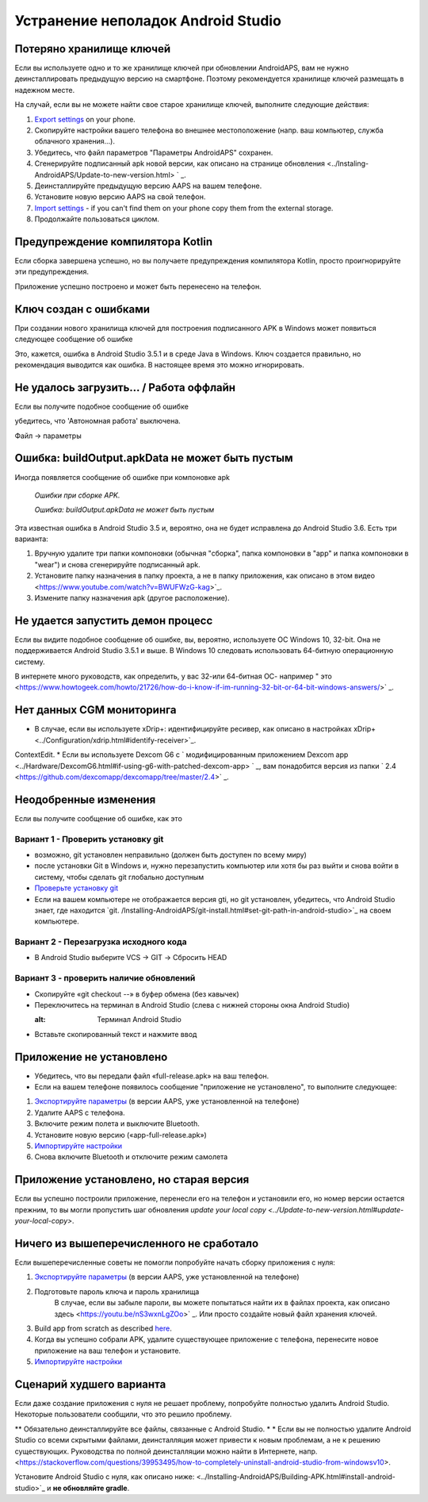 Устранение неполадок Android Studio
**************************************************
Потеряно хранилище ключей
==================================================
Если вы используете одно и то же хранилище ключей при обновлении AndroidAPS, вам не нужно деинсталлировать предыдущую версию на смартфоне. Поэтому рекомендуется хранилище ключей размещать в надежном месте.

На случай, если вы не можете найти свое старое хранилище ключей, выполните следующие действия:

1. `Export settings <../Usage/ExportImportSettings.html#export-settings>`_ on your phone.
2. Скопируйте настройки вашего телефона во внешнее местоположение (напр. ваш компьютер, служба облачного хранения...).
3. Убедитесь, что файл параметров "Параметры AndroidAPS" сохранен.
4. Сгенерируйте подписанный apk новой версии, как описано на странице обновления <../Instaling-AndroidAPS/Update-to-new-version.html> ` _.
5. Деинсталлируйте предыдущую версию AAPS на вашем телефоне.
6. Установите новую версию AAPS на свой телефон.
7. `Import settings <../Usage/ExportImportSettings.html#export-settings>`_ - if you can't find them on your phone copy them from the external storage.
8. Продолжайте пользоваться циклом.

Предупреждение компилятора Kotlin
==================================================
Если сборка завершена успешно, но вы получаете предупреждения компилятора Kotlin, просто проигнорируйте эти предупреждения. 

Приложение успешно построено и может быть перенесено на телефон.

.. изображение:: ../images/GIT_WarningIgnore.PNG
  :alt: игнорировать предупреждение компилятора Koline

Ключ создан с ошибками
==================================================
При создании нового хранилища ключей для построения подписанного APK в Windows может появиться следующее сообщение об ошибке

.. изображение:: ../images/AndroidStudio35SigningKeys.png
  :alt: Ключ создан с ошибками

Это, кажется, ошибка в Android Studio 3.5.1 и в среде Java в Windows. Ключ создается правильно, но рекомендация выводится как ошибка. В настоящее время это можно игнорировать.

Не удалось загрузить… / Работа оффлайн
==================================================
Если вы получите подобное сообщение об ошибке

.. изображение:: ../images/GIT_Offline1.jpg
  :alt: Не удалось загрузить предупреждение

убедитесь, что 'Автономная работа' выключена.

Файл -> параметры

.. изображение:: ../images/GIT_Offline2.jpg
  :alt: Параметры автономной работы

Ошибка: buildOutput.apkData не может быть пустым
==================================================
Иногда появляется сообщение об ошибке при компоновке apk

  `Ошибки при сборке APK.`
   
  `Ошибка: buildOutput.apkData не может быть пустым`

Эта известная ошибка в Android Studio 3.5 и, вероятно, она не будет исправлена до Android Studio 3.6. Есть три варианта:

1. Вручную удалите три папки компоновки (обычная "сборка", папка компоновки в "app" и папка компоновки в "wear") и снова сгенерируйте подписанный apk.
2. Установите папку назначения в папку проекта, а не в папку приложения, как описано в этом видео <https://www.youtube.com/watch?v=BWUFWzG-kag>`_.
3. Измените папку назначения apk (другое расположение).

Не удается запустить демон процесс
==================================================
Если вы видите подобное сообщение об ошибке, вы, вероятно, используете ОС Windows 10, 32-bit. Она не поддерживается Android Studio 3.5.1 и выше. В Windows 10 следовать использовать 64-битную операционную систему.

В интернете много руководств, как определить, у вас 32-или 64-битная ОС- например " это <https://www.howtogeek.com/howto/21726/how-do-i-know-if-im-running-32-bit-or-64-bit-windows-answers/>` _.

.. изображение:: ../images/AndroidStudioWin10_32bitError.png
  :alt: снимок экрана не удалось запустить процесс демона
  

Нет данных CGM мониторинга
==================================================
* В случае, если вы используете xDrip+: идентифицируйте ресивер, как описано в настройках xDrip+ <../Configuration/xdrip.html#identify-receiver>`_.
ContextEdit.
* Если вы используете Dexcom G6 с ` модифицированным приложением Dexcom app <../Hardware/DexcomG6.html#if-using-g6-with-patched-dexcom-app> ` _, вам понадобится версия из папки ` 2.4 <https://github.com/dexcomapp/dexcomapp/tree/master/2.4>` _.

Неодобренные изменения
==================================================
Если вы получите сообщение об ошибке, как это

.. изображение:: ../images/GIT_TerminalCheckOut0.PNG
  :alt: отказ: незафиксированные изменения

Вариант 1 - Проверить установку git
--------------------------------------------------
* возможно, git установлен неправильно (должен быть доступен по всему миру)
* после установки Git в Windows и, нужно перезапустить компьютер или хотя бы раз выйти и снова войти в систему, чтобы сделать git глобально доступным
* `Проверьте установку git <../Installing-AndroidAPS/git-install.html#check-git-settings-in-android-studio>`_
* Если на вашем компьютере не отображается версия gti, но git установлен, убедитесь, что Android Studio знает, где находится `git. /Installing-AndroidAPS/git-install.html#set-git-path-in-android-studio>`_ на своем компьютере.

Вариант 2 - Перезагрузка исходного кода
--------------------------------------------------
* В Android Studio выберите VCS -> GIT -> Сбросить HEAD

.. изображение:: ../images/GIT_TerminalCheckOut3.PNG
  :alt: Сбросить HEAD
   
Вариант 3 - проверить наличие обновлений
--------------------------------------------------
* Скопируйте «git checkout --» в буфер обмена (без кавычек)
* Переключитесь на терминал в Android Studio (слева с нижней стороны окна Android Studio)

  .. изображение:: ../images/GIT_TerminalCheckOut1.PNG
  :alt: Терминал Android Studio
   
* Вставьте скопированный текст и нажмите ввод

  .. изображение:: ../images/GIT_TerminalCheckOut2.PNG
    :alt: Проверка GIT успешно завершена

Приложение не установлено
==================================================
.. изображение:: ../images/Update_AppNotInstalled.png
  :alt: приложение не установлено

* Убедитесь, что вы передали файл «full-release.apk» на ваш телефон.
* Если на вашем телефоне появилось сообщение "приложение не установлено", то выполните следующее:
  
1. `Экспортируйте параметры <../Usage/ExportImportSettings.html>`_ (в версии AAPS, уже установленной на телефоне)
2. Удалите AAPS с телефона.
3. Включите режим полета и выключите Bluetooth.
4. Установите новую версию («app-full-release.apk»)
5. `Импортируйте настройки <../Usage/ExportImportSettings.html>`_
6. Снова включите Bluetooth и отключите режим самолета

Приложение установлено, но старая версия
==================================================
Если вы успешно построили приложение, перенесли его на телефон и установили его, но номер версии остается прежним, то вы могли пропустить шаг обновления `update your local copy <../Update-to-new-version.html#update-your-local-copy>`.

Ничего из вышеперечисленного не сработало
==================================================
Если вышеперечисленные советы не помогли попробуйте начать сборку приложения с нуля:

1. `Экспортируйте параметры <../Usage/ExportImportSettings.html>`_ (в версии AAPS, уже установленной на телефоне)
2. Подготовьте пароль ключа и пароль хранилища
    В случае, если вы забыле пароли, вы можете попытаться найти их в файлах проекта, как описано здесь <https://youtu.be/nS3wxnLgZOo>` _. Или просто создайте новый файл хранения ключей. 
3. Build app from scratch as described `here <../Installing-AndroidAPS/Building-APK.html#download-androidaps-code>`_.
4.	Когда вы успешно собрали APK, удалите существующее приложение с телефона, перенесите новое приложение на ваш телефон и установите.
5. `Импортируйте настройки <../Usage/ExportImportSettings.html>`_

Сценарий худшего варианта
==================================================
Если даже создание приложения с нуля не решает проблему, попробуйте полностью удалить Android Studio. Некоторые пользователи сообщили, что это решило проблему.

** Обязательно деинсталлируйте все файлы, связанные с Android Studio. * * Если вы не полностью удалите Android Studio со всеми скрытыми файлами, деинсталляция может привести к новым проблемам, а не к решению существующих. Руководства по полной деинсталляции можно найти в Интернете, напр. <https://stackoverflow.com/questions/39953495/how-to-completely-uninstall-android-studio-from-windowsv10>.

Установите Android Studio с нуля, как описано ниже: <../Installing-AndroidAPS/Building-APK.html#install-android-studio>`_ и **не обновляйте gradle**.
